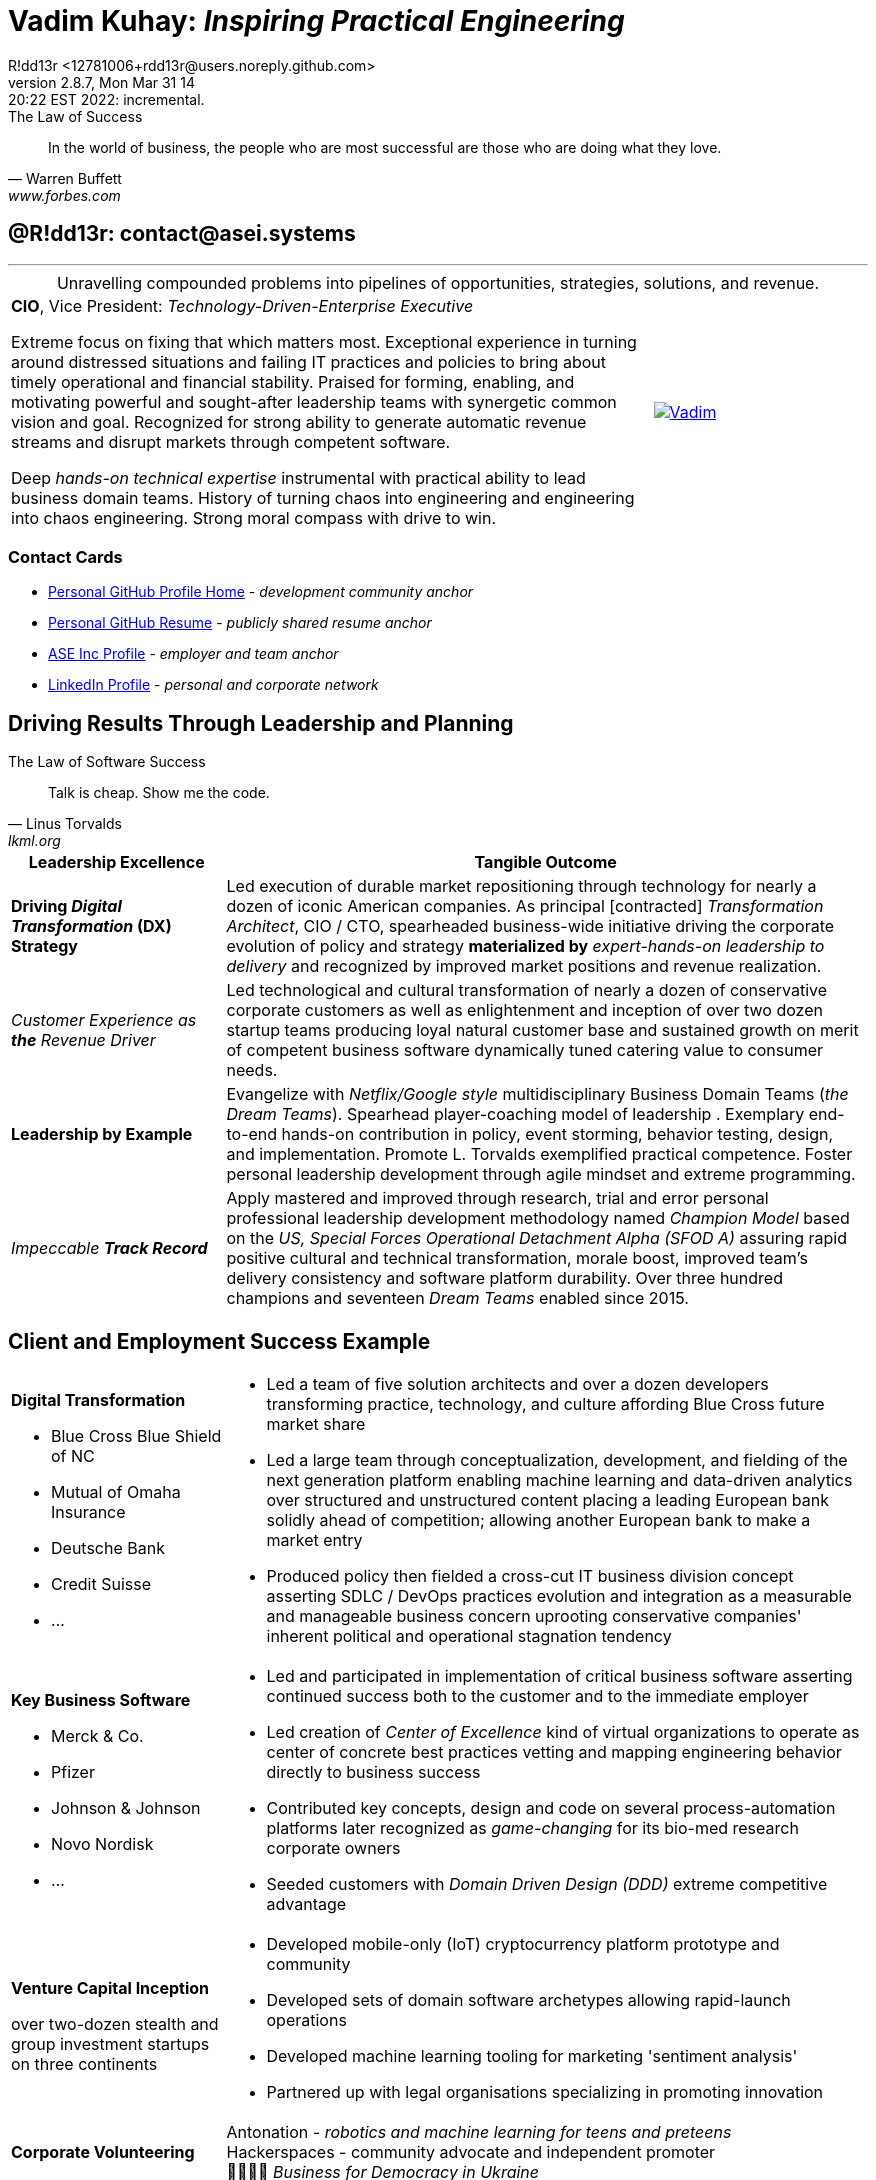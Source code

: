 = **Vadim Kuhay:** _Inspiring Practical Engineering_
R!dd13r <12781006+rdd13r@users.noreply.github.com>
v2.8.7, Mon Mar 31 14:20:22 EST 2022: incremental.
:description: Unravelling compounded problems into pipelines of opportunities, strategies, solutions, and revenue.
:doctype: article
:keywords: resume cv kuhay ASE asei architect
:imagesdir: ./assets/img
:tip-caption: 💡️
:note-caption: ℹ️
:important-caption: ❗
:caution-caption: 🔥
:warning-caption: ⚠️
:table-caption!:
:figure-caption!:


.The Law of Success
[quote, Warren Buffett, www.forbes.com]
____
In the world of business, the people who are most successful are those who are doing what they love.
____

== @R!dd13r: contact@asei.systems

'''
.Unravelling compounded problems into pipelines of opportunities, strategies, solutions, and revenue.
[cols="3a,1a",frame=all,grid=row]
|===
| **CIO**, Vice President: _Technology-Driven-Enterprise Executive_

Extreme focus on fixing that which matters most. Exceptional experience in turning around distressed situations and failing IT practices and policies to bring about timely operational and financial stability. Praised for forming, enabling, and motivating powerful and sought-after leadership teams with synergetic common vision and goal. Recognized for strong ability to generate automatic revenue streams and disrupt markets through competent software.

Deep _hands-on technical expertise_ instrumental with practical ability to lead business domain teams. History of turning chaos into engineering and engineering into chaos engineering. Strong moral compass with drive to win.
| [#img-vkp]
[link=https://www.linkedin.com/in/vadimkuhay/]
image::{docdir}/assets/img/vp.png[Vadim]
|===

=== Contact Cards

- https://github.com/rdd13r[Personal GitHub Profile Home^] - _development community anchor_
- https://rdd13r.github.io/rdd13r[Personal GitHub Resume^] - _publicly shared resume anchor_
- https://www.asei.systems/our-team[ASE Inc Profile^] - _employer and team anchor_
- https://www.linkedin.com/in/vadimkuhay[LinkedIn Profile^] - _personal and corporate network_

<<<

== Driving Results Through Leadership and Planning

.The Law of Software Success
[quote, Linus Torvalds, lkml.org, 2000-08-25 ]
____
Talk is cheap. Show me the code.
____

[cols="1a,3a",frame=all,grid=rows]
|===
| Leadership Excellence | Tangible Outcome

| **Driving _Digital Transformation_ (DX) Strategy**
| Led execution of durable market repositioning through technology for nearly a dozen of iconic American companies. As principal [contracted] _Transformation Architect_, CIO / CTO, spearheaded business-wide initiative driving the corporate evolution of policy and strategy **materialized by** _expert-hands-on leadership to delivery_ and recognized by improved market positions and revenue realization.

| _Customer Experience as **the** Revenue Driver_
| Led technological and cultural transformation of nearly a dozen of conservative corporate customers as well as enlightenment and inception of over two dozen startup teams producing loyal natural customer base and sustained growth on merit of competent business software dynamically tuned catering value to consumer needs.

| **Leadership by Example**
| Evangelize with _Netflix/Google style_ multidisciplinary Business Domain Teams (_the Dream Teams_). Spearhead player-coaching model of leadership . Exemplary end-to-end hands-on contribution in policy, event storming, behavior testing, design, and implementation. Promote L. Torvalds exemplified practical competence. Foster personal leadership development through agile mindset and extreme programming.

| _Impeccable **Track Record**_
| Apply mastered and improved through research, trial and error personal professional leadership development methodology named _Champion Model_ based on the _US, Special Forces Operational Detachment Alpha (SFOD A)_ assuring rapid positive cultural and technical transformation, morale boost, improved team's delivery consistency and software platform durability. Over three hundred champions and seventeen _Dream Teams_ enabled since 2015.

|===

<<<

== Client and Employment Success Example

[cols="1a,3a",frame=all,grid=rows]
|===

| **Digital Transformation**

- Blue Cross Blue Shield of NC
- Mutual of Omaha Insurance
- Deutsche Bank
- Credit Suisse
- ...

|
- Led a team of five solution architects and over a dozen developers transforming practice, technology, and culture affording Blue Cross future market share
- Led a large team through conceptualization, development, and fielding of the next generation platform enabling machine learning and data-driven analytics over structured and unstructured content placing a leading European bank solidly ahead of competition; allowing another European bank to make a market entry
- Produced policy then fielded a cross-cut IT business division concept asserting SDLC / DevOps practices evolution and integration as a measurable and manageable business concern uprooting conservative companies' inherent political and operational stagnation tendency

| **Key Business Software **

- Merck & Co.
- Pfizer
- Johnson & Johnson
- Novo Nordisk
- ...

|
- Led and participated in implementation of critical business software asserting continued success both to the customer and to the immediate employer
- Led creation of _Center of Excellence_ kind of virtual organizations to operate as center of concrete best practices vetting and mapping engineering behavior directly to business success
- Contributed key concepts, design and code on several process-automation platforms later recognized as _game-changing_ for its bio-med research corporate owners
- Seeded customers with _Domain Driven Design (DDD)_ extreme competitive advantage

| **Venture Capital Inception**

over two-dozen stealth and group investment startups on three continents

|
- Developed mobile-only (IoT) cryptocurrency platform prototype and community
- Developed sets of domain software archetypes allowing rapid-launch operations
- Developed machine learning tooling for marketing 'sentiment analysis'
- Partnered up with legal organisations specializing in promoting innovation

| **Corporate Volunteering**
>| Antonation - _robotics and machine learning for teens and preteens_ +
Hackerspaces - community advocate and independent promoter +
💙💛🇺🇸 _Business for Democracy in Ukraine_

|===

<<<

[#img-histogram]
[link=https://www.linkedin.com/in/vadimkuhay/]
image::{docdir}/assets/img/history_vert.drawio.png[R!dd13r's Histogram]
